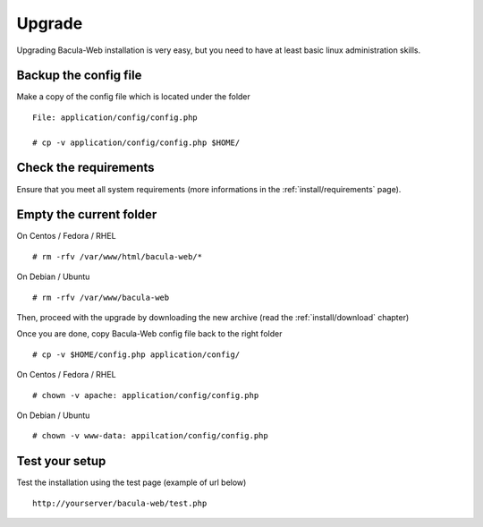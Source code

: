 .. _install/upgrade

=======
Upgrade
=======

Upgrading Bacula-Web installation is very easy, but you need to have at least basic linux administration skills.

Backup the config file
----------------------

Make a copy of the config file which is located under the folder

::

   File: application/config/config.php

   # cp -v application/config/config.php $HOME/ 

Check the requirements
----------------------

Ensure that you meet all system requirements (more informations in the :ref:`install/requirements` page).

Empty the current folder
------------------------

On Centos / Fedora / RHEL

::

   # rm -rfv /var/www/html/bacula-web/*
 
On Debian / Ubuntu

::

   # rm -rfv /var/www/bacula-web


Then, proceed with the upgrade by downloading the new archive (read the :ref:`install/download` chapter)

Once you are done, copy Bacula-Web config file back to the right folder

::

   # cp -v $HOME/config.php application/config/
 
On Centos / Fedora / RHEL

::

   # chown -v apache: application/config/config.php
 
On Debian / Ubuntu

::

   # chown -v www-data: appilcation/config/config.php

Test your setup
---------------

Test the installation using the test page (example of url below)

::

   http://yourserver/bacula-web/test.php
